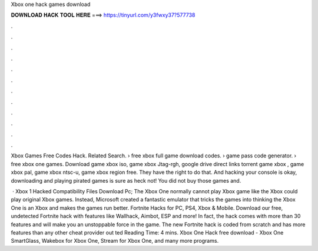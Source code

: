 Xbox one hack games download



𝐃𝐎𝐖𝐍𝐋𝐎𝐀𝐃 𝐇𝐀𝐂𝐊 𝐓𝐎𝐎𝐋 𝐇𝐄𝐑𝐄 ===> https://tinyurl.com/y3fwxy37?577738



.



.



.



.



.



.



.



.



.



.



.



.

Xbox Games Free Codes Hack. Related Search. › free xbox full game download codes. › game pass code generator. › free xbox one games. Download game xbox iso, game xbox Jtag-rgh, google drive direct links torrent game xbox , game xbox pal, game xbox ntsc-u, game xbox region free. They have the right to do that. And hacking your console is okay, downloading and playing pirated games is sure as heck not! You did not buy those games and.

 · Xbox 1 Hacked Compatibility Files Download Pc; The Xbox One normally cannot play Xbox game like the Xbox could play original Xbox games. Instead, Microsoft created a fantastic emulator that tricks the games into thinking the Xbox One is an Xbox and makes the games run better. Fortnite Hacks for PC, PS4, Xbox & Mobile. Download our free, undetected Fortnite hack with features like Wallhack, Aimbot, ESP and more! In fact, the hack comes with more than 30 features and will make you an unstoppable force in the game. The new Fortnite hack is coded from scratch and has more features than any other cheat provider out ted Reading Time: 4 mins. Xbox One Hack free download - Xbox One SmartGlass, Wakebox for Xbox One, Stream for Xbox One, and many more programs.
